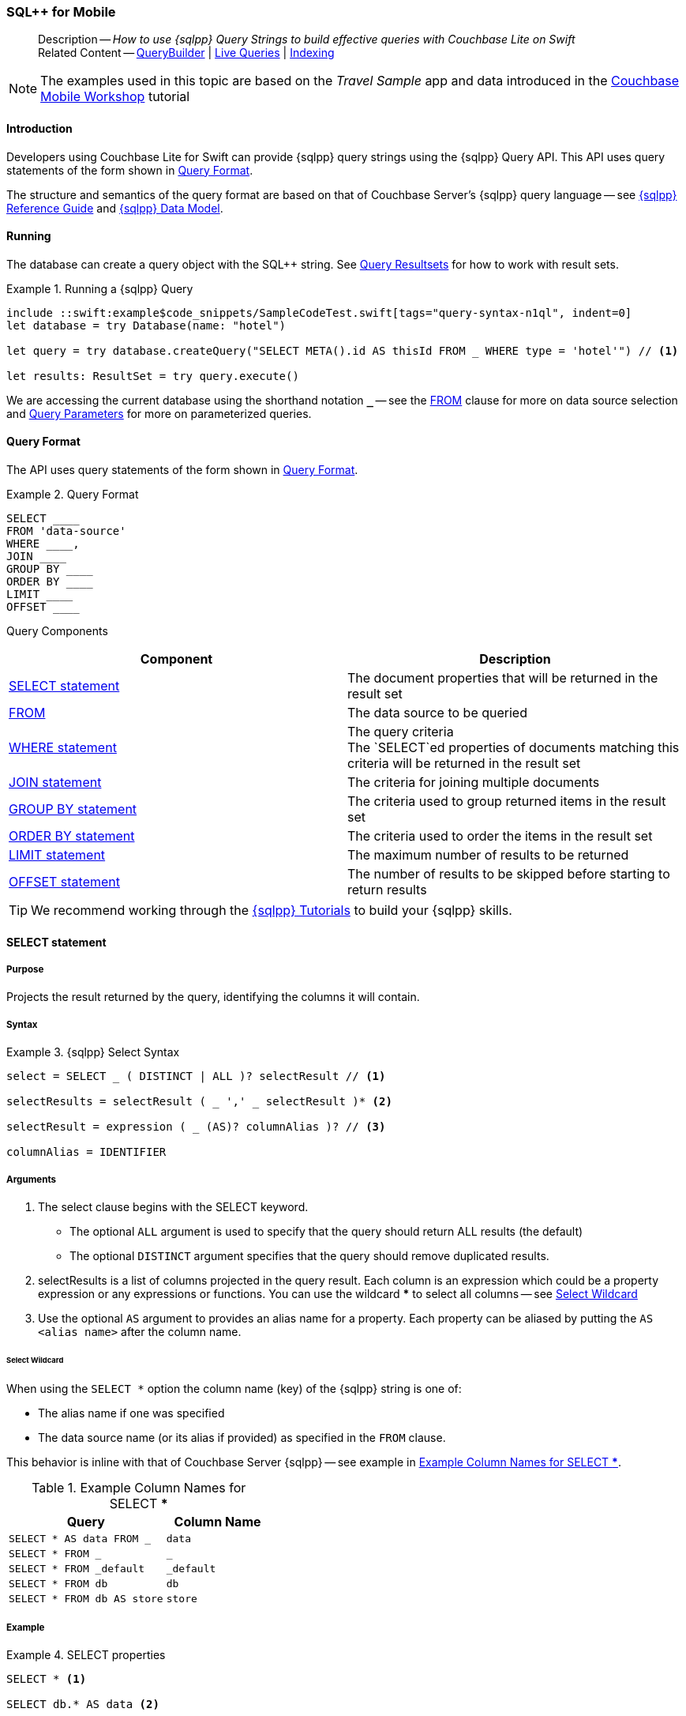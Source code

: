 :docname: query-n1ql-mobile
:page-module: swift
:page-relative-src-path: query-n1ql-mobile.adoc
:page-origin-url: https://github.com/couchbase/docs-couchbase-lite.git
:page-origin-start-path:
:page-origin-refname: antora-assembler-simplification
:page-origin-reftype: branch
:page-origin-refhash: (worktree)
[#swift:query-n1ql-mobile:::]
=== SQL++ for Mobile
:page-role:
:description: How to use {sqlpp} Query Strings to build effective queries with Couchbase Lite on Swift
:keywords: sql, n1ql= Querying your Data



// BEGIN -- inclusion -- {module-partials}_define_module_attributes.adoc
//  Usage:  Here we define module specific attributes. It is invoked during the compilation of a page,
//          making all attributes available for use on the page.
//  UsedBy: ROOT:partial$_std_cbl_hdr.adoc

// BEGIN::module page attributes
//
// CBL-Swift Maintenance release number
//

// VECTOR SEARCH attributes
//




// BEGIN - Set attributes pointing to API references for this module

// API Reference Links
//
//




// Supporting Data Type Classes


// DATABASE CLASSES






// Begin -- DatabaseConfiguration
// End -- DatabaseConfiguration




// deprecated 2.8
//
// :url-api-method-database-compact: https://docs.couchbase.com/mobile/{major}.{minor}.{maintenance-ios}{empty}/couchbase-lite-swift/Classes/Database.html#/s:18CouchbaseLiteSwift8DatabaseC7compactyyKF[Database.compact()]








// links for documents pages






// QUERY RELATED CLASSES and METHODS

// Query class and methods

// Expression class and methods
// :url-api-references-query-classes: https://docs.couchbase.com/mobile/{major}.{minor}.{maintenance-ios}{empty}/couchbase-lite-swift/Classes/[Query Class index]



// ArrayFunction class and methods


// API Results Class and methods


// Function class and methods
//

// Where class and methods
//

// orderby class and methods
//

// GroupBy class and methods
//

// URLEndpointConfiguration




















// diag: Env+Module swift




// Replicator API




[Replicator.pendingDocumentIds()]



// Replicator Status



// :url-api-enum-replicator-status: https://docs.couchbase.com/mobile/{major}.{minor}.{maintenance-ios}{empty}/couchbase-lite-swift/Classes/Replicator/Status.html[Status struct]
// :url-api-enum-replicator-activity: https://docs.couchbase.com/mobile/{major}.{minor}.{maintenance-ios}{empty}/couchbase-lite-swift/Classes/Replicator/ActivityLevel.html[ActivityLevel enum]
// :url-api-enum-replicator-progress: https://docs.couchbase.com/mobile/{major}.{minor}.{maintenance-ios}{empty}/couchbase-lite-swift/Classes/Replicator/Progress.html[Progress struct]


// ReplicatorConfiguration API









// Begin Replicator Retry Config



// :url-api-prop-replicator-config-ServerCertificateVerificationMode: https://docs.couchbase.com/mobile/{major}.{minor}.{maintenance-ios}{empty}/couchbase-lite-swift/Structs/ReplicatorConfiguration.html#/s:18CouchbaseLiteSwift23ReplicatorConfigurationC33serverCertificateVerificationModeAA06ServerghI0Ovp[serverCertificateVerificationMode]

// :url-api-enum-replicator-config-ServerCertificateVerificationMode: https://docs.couchbase.com/mobile/{major}.{minor}.{maintenance-ios}{empty}/couchbase-lite-swift/Structs/ReplicatorConfiguration.html{Enums/ServerCertificateVerificationMode.html[serverCertificateVerificationMode enum]













// Metadata API



// BEGIN Logs and logging references







// END  Logs and logging references



// End define module specific attributes

// BEGIN::module page attributes
// :snippet-p2psync-ws: {snippets-p2psync-ws--swift}

// END::Local page attributes

[abstract]
--
Description -- _{description}_ +
Related Content -- xref:swift:querybuilder.adoc[QueryBuilder]  |  xref:swift:query-live.adoc[Live Queries]  |  xref:swift:indexing.adoc[Indexing]
--

// BEGIN -- inclusion -- common-query-n1ql-mobile.adoc
//  Purpose -- describes the use of the query syntax
//
// // BEGIN::REQUIRED EXTERNALS
// :this-module: {par-module}
// :this-lang-title: {par-lang-title}
// :this-packageNm: {par-packageNm}
// :this-source-language: {par-source-language}
// :snippet: {par-snippet}
//:this-url-issues: {par-url-issues}
// END::REQUIRED EXTERNALS

// BEGIN::Local page attributes


//include::ROOT:partial$block-caveats.adoc[tag="N1QL-SQL"]

// END::Local page attributes

NOTE: The examples used in this topic are based on the _Travel Sample_ app and data introduced in the https://docs.couchbase.com/tutorials/mobile-travel-tutorial/introduction.html[Couchbase Mobile Workshop] tutorial


[discrete#swift:query-n1ql-mobile:::introduction]
==== Introduction

Developers using Couchbase Lite for Swift can provide {sqlpp} query strings using the {sqlpp} Query API.
This API uses query statements of the form shown in <<swift:query-n1ql-mobile:::ex-query-form>>.

The structure and semantics of the query format are based on that of Couchbase Server's {sqlpp} query language -- see xref:server:n1ql:n1ql-language-reference/index.adoc[{sqlpp} Reference Guide] and xref:server:learn:data/n1ql-versus-sql.adoc[{sqlpp} Data Model].


[discrete#swift:query-n1ql-mobile:::running]
==== Running

The database can create a query object with the SQL++ string.
See xref:swift:query-resultsets.adoc[Query Resultsets] for how to work with result sets.

.Running a {sqlpp} Query
[#ex-samplerun]
// BEGIN inclusion -- block -- block_tabbed_code_example.adoc
//
//  Allows for abstraction of the showing of snippet examples
//  which makes displaying tabbed snippets for platforms with
//  more than one native language to show -- Android (Kotlin and Java)
//
// Surrounds code in Example block
//
//  PARAMETERS:
//    param-tags comma-separated list of tags to include/exclude
//    param-leader text for opening para of an example block
//
//  USE:
//    :param_tags: query-access-json
//    include::partial$block_show_snippet.adoc[]
//    :param_tags!:
//

[#swift:query-n1ql-mobile:::ex-samplerun]
====


// Show Main Snippet
[source, swift]
----
include ::swift:example$code_snippets/SampleCodeTest.swift[tags="query-syntax-n1ql", indent=0]
let database = try Database(name: "hotel")

let query = try database.createQuery("SELECT META().id AS thisId FROM _ WHERE type = 'hotel'") // <.>

let results: ResultSet = try query.execute()

----




// close example block

====

// Tidy-up atttibutes created
// END -- block_show_snippet.doc
We are accessing the current database using the shorthand notation *`_`* -- see the <<swift:query-n1ql-mobile:::lbl-from>> clause for more on data source selection and <<swift:query-n1ql-mobile:::lbl-query-params>> for more on parameterized queries.


[discrete#swift:query-n1ql-mobile:::query-format]
==== Query Format

The API uses query statements of the form shown in <<swift:query-n1ql-mobile:::ex-query-form>>.

[#swift:query-n1ql-mobile:::ex-query-form]
.Query Format
====
[source, SQL, subs="+attributes, +macros"]
----
SELECT ____
FROM 'data-source'
WHERE ____,
JOIN ____
GROUP BY ____
ORDER BY ____
LIMIT ____
OFFSET ____

----

====

Query Components::
|====
| Component | Description

| <<swift:query-n1ql-mobile:::lbl-select>>
a| The document properties that will be returned in the result set

| <<swift:query-n1ql-mobile:::lbl-from>>
a| The data source to be queried

 | <<swift:query-n1ql-mobile:::lbl-where>>
a| The query criteria +
The `SELECT`ed properties of documents matching this criteria will be returned in the result set

| <<swift:query-n1ql-mobile:::lbl-join>>
a| The criteria for joining multiple documents

| <<swift:query-n1ql-mobile:::lbl-group>>
a| The criteria used to group returned items in the result set

| <<swift:query-n1ql-mobile:::lbl-order>>
a| The criteria used to order the items in the result set

| <<swift:query-n1ql-mobile:::lbl-limit>>
a| The maximum number of results to be returned

| <<swift:query-n1ql-mobile:::lbl-offset>>
a| The number of results to be skipped before starting to return results
|====


TIP: We recommend working through the https://query-tutorial.couchbase.com/tutorial/#1[{sqlpp} Tutorials] to build your {sqlpp} skills.


[discrete#swift:query-n1ql-mobile:::lbl-select]
==== SELECT statement

[discrete#swift:query-n1ql-mobile:::purpose]
===== Purpose
Projects the result returned by the query, identifying the columns it will contain.

[discrete#swift:query-n1ql-mobile:::syntax]
===== Syntax

.{sqlpp} Select Syntax
====
[source, sql]
----
select = SELECT _ ( DISTINCT | ALL )? selectResult // <.>

selectResults = selectResult ( _ ',' _ selectResult )* <.>

selectResult = expression ( _ (AS)? columnAlias )? // <.>

columnAlias = IDENTIFIER
----
====

[discrete#swift:query-n1ql-mobile:::arguments]
===== Arguments

<.> The select clause begins with the SELECT keyword.
+
--
* The optional `ALL` argument is used to specify that the query should return ALL results (the default)
* The optional `DISTINCT` argument specifies that the query should remove duplicated results.
--

<.> selectResults is a list of columns projected in the query result.
Each column is an expression which could be a property expression or any expressions or functions.
You can use the wildcard *** to select all columns -- see <<swift:query-n1ql-mobile:::select-wildcard>>

<.> Use the optional `AS` argument to provides an alias name for a property. Each property can be aliased by putting the `AS <alias name>` after the column name.

[discrete#swift:query-n1ql-mobile:::select-wildcard]
====== Select Wildcard
When using the `SELECT *` option the column name (key) of the {sqlpp} string is one of:

* The alias name if one was specified
* The data source name (or its alias if provided) as specified in the `FROM` clause.

This behavior is inline with that of Couchbase Server {sqlpp} -- see example in <<swift:query-n1ql-mobile:::tbl-selstar>>.


.Example Column Names for SELECT ***
[#swift:query-n1ql-mobile:::tbl-selstar,cols="3m,2m"]
|===
| Query| Column Name

| SELECT * AS data FROM _
| data

| SELECT * FROM _
| _

| SELECT * FROM _default
| _default

|SELECT * FROM db
|db

|SELECT * FROM db AS store
|store

|===


[discrete#swift:query-n1ql-mobile:::example]
===== Example

.SELECT properties
====
[source, sql]
----

SELECT * <.>

SELECT db.* AS data <.>

SELECT name fullName <.>

SELECT db.name fullName <.>

SELECT DISTINCT address.city <.>

----

<.> Use the `*` wildcard to select all properties
<.> Select all properties from the `db` data source. Give the object an alias name of `data`
<.> Select  pair of properties
<.> Select a specific property from the `db` data source.
<.> Select the property item `city` from its parent property `address`.

====

See: xref:swift:query-resultsets.adoc[Query Resultsets] for more on processing query results.

[discrete#swift:query-n1ql-mobile:::lbl-from]
==== FROM

[discrete#swift:query-n1ql-mobile:::purpose-2]
===== Purpose
Specifies the data source, or sources, and optionally applies an alias ( `AS`).
It is mandatory.

[discrete#swift:query-n1ql-mobile:::syntax-2]
===== Syntax

[source, sql]
----
FROM dataSource  <.>
      (optional JOIN joinClause )  <.>

----

[discrete#swift:query-n1ql-mobile:::datasource]
===== Datasource

A datasource can be:

* < database-name > : default collection
* _ (underscore) : default collection
* < scope-name >.< collection-name > : a collection in a scope
* < collection-name > : a collection in the default scope


[discrete#swift:query-n1ql-mobile:::arguments-2]
===== Arguments

<.> Here `dataSource` is the database name against which the query is to run or the <scope>.<collection>.
Use `AS` to give the database an alias you can use within the query. +
To use the current datasource without specifying a name, use `_` as the datasource.

<.> `JOIN joinclause` -- use this optional argument to link datasources -- see <<swift:query-n1ql-mobile:::lbl-join>>

[discrete#swift:query-n1ql-mobile:::example-2]
===== Example

.FROM clause
====
[source, sql]
----
SELECT name FROM db
SELECT name FROM scope.collection
SELECT store.name FROM db AS store
SELECT store.name FROM db store
SELECT name FROM _
SELECT store.name FROM _ AS store
SELECT store.name FROM _ store
----

====


[discrete#swift:query-n1ql-mobile:::lbl-join]
==== JOIN statement

[discrete#swift:query-n1ql-mobile:::purpose-3]
===== Purpose
The JOIN clause enables you to select data from multiple data sources linked by criteria specified in the JOIN statement.

Currently only self-joins are supported.
For example to combine airline details with route details, linked by the airline id -- see <<swift:query-n1ql-mobile:::ex-join>>.
// You cannot perform queries from multiple databases.

[discrete#swift:query-n1ql-mobile:::syntax-3]
===== Syntax

[source, sql]
----
joinClause = ( join )*

join = joinOperator _ dataSource _  (constraint)? <.>

joinOperator = ( LEFT (OUTER)? | INNER | CROSS )? JOIN <.>

dataSource = databaseName ( ( AS | _ )? databaseAlias )?

constraint ( ON expression )? <.>
----

[discrete#swift:query-n1ql-mobile:::arguments-3]
===== Arguments

<.> The join clause starts with a JOIN operator followed by the data source. +

<.> Five JOIN operators are supported: +
JOIN, LEFT JOIN, LEFT OUTER JOIN, INNER JOIN, and CROSS JOIN. +
Note: JOIN and INNER JOIN are the same, LEFT JOIN and LEFT OUTER JOIN are the same.

<.> The join constraint starts with the ON keyword followed by the expression that defines the joining constraints.

[discrete#swift:query-n1ql-mobile:::example-3]
===== Example

[source,sql]
----
SELECT db.prop1, other.prop2 FROM db JOIN db AS other ON db.key = other.key

SELECT db.prop1, other.prop2 FROM db LEFT JOIN db other ON db.key = other.key

SELECT * FROM route r JOIN airline a ON r.airlineid = meta(a).id WHERE a.country = "France"
----


[#swift:query-n1ql-mobile:::ex-join]
.Using JOIN to Combine Document Details
====
This example JOINS the document of type `route` with documents of type `airline` using the document ID (`_id`) on the _airline_ document and `airlineid` on the _route_ document.

[source, sql]
----
SELECT * FROM travel-sample r JOIN travel-sample a ON r.airlineid = a.meta.id WHERE a.country = "France"

----
====

[discrete#swift:query-n1ql-mobile:::lbl-where]
==== WHERE statement

[discrete#swift:query-n1ql-mobile:::purpose-4]
===== Purpose
Specifies the selecion criteria used to filter results.

As with SQL, use the `WHERE` statement to choose which documents are returned by your query.

[discrete#swift:query-n1ql-mobile:::syntax-4]
===== Syntax

[source, sql]
----
where = WHERE expression <.>

----

[discrete#swift:query-n1ql-mobile:::arguments-4]
===== Arguments

<.> WHERE evalates `expression` to a BOOLEAN value.
You can chain any number of Expressions in order to implement sophisticated filtering capabilities.

See also -- <<swift:query-n1ql-mobile:::lbl-operators>> for more on building expressions and <<swift:query-n1ql-mobile:::lbl-query-params>> for more on parameterized queries.

[discrete#swift:query-n1ql-mobile:::examples]
===== Examples

[source, sql]
----

SELECT name FROM db WHERE department = ‘engineer’ AND group = ‘mobile

----


[discrete#swift:query-n1ql-mobile:::lbl-group]
==== GROUP BY statement

[discrete#swift:query-n1ql-mobile:::purpose-5]
===== Purpose
Use `group by` to arrange values in groups of one or more properties.

[discrete#swift:query-n1ql-mobile:::syntax-5]
===== Syntax

[source, sql]
----
groupBy = grouping _( having )? <.>

grouping = GROUP BY expression( _ ',' _ expression )* <.>

having = HAVING expression <.>

----

[discrete#swift:query-n1ql-mobile:::arguments-5]
===== Arguments
<.> The group by clause starts with the GROUP BY keyword followed by one or more expressions.

<.> Grouping
+
The group by clause is normally used together with the aggregate functions (e.g. COUNT, MAX, MIN, SUM, AVG)

<.> Having -- allows you to filter the result based on aggregate functions -- for example, `HAVING count(empnum)>100`


[discrete#swift:query-n1ql-mobile:::examples-2]
===== Examples

[source,sql]
----
SELECT COUNT(empno), city FROM db GROUP BY city

SELECT COUNT(empno), city FROM db GROUP BY city HAVING COUNT(empno) > 100

SELECT COUNT(empno), city FROM db GROUP BY city HAVING COUNT(empno) > 100 WHERE state = ‘CA’

----


[discrete#swift:query-n1ql-mobile:::lbl-order]
==== ORDER BY statement

[discrete#swift:query-n1ql-mobile:::purpose-6]
===== Purpose
Sort query results based on a given expression result.

[discrete#swift:query-n1ql-mobile:::syntax-6]
===== Syntax

[source, sql]
----
orderBy = ORDER BY ordering ( _ ',' _ ordering )* <.>

ordering = expression ( _ order )? <.>

order = ( ASC / DESC ) <.>

----

[discrete#swift:query-n1ql-mobile:::arguments-6]
===== Arguments

<.> orderBy -- The order by clause starts with the ORDER BY keyword followed by the ordering clause.

<.> Ordering -- The ordering clause specifies the properties or expressions to use for ordering the results.

<.> Order -- In each ordering clause, the sorting direction is specified using the optional ASC (ascending) or DESC (descending) directives. Default is ASC.


[discrete#swift:query-n1ql-mobile:::examples-3]
===== Examples

.Simple usage
====
[source, sql]
----
SELECT name FROM db  ORDER BY name

SELECT name FROM db  ORDER BY name DESC

SELECT name, score FROM db  ORDER BY name ASC, score DESC

----
====


[discrete#swift:query-n1ql-mobile:::lbl-limit]
==== LIMIT statement

[discrete#swift:query-n1ql-mobile:::purpose-7]
===== Purpose
Specifies the maximum number of results to be returned by the query.

[discrete#swift:query-n1ql-mobile:::syntax-7]
===== Syntax

[source, sql]
----
limit = LIMIT expression <.>

----

[discrete#swift:query-n1ql-mobile:::arguments-7]
===== Arguments

<.> The LIMIT clause starts with the LIMIT keyword followed by an expression that will be evaluated as a number.


[discrete#swift:query-n1ql-mobile:::examples-4]
===== Examples

.Simple usage
====
[source, sql]
----

SELECT name FROM db LIMIT 10 <.>

----
<.> Return only 10 results
====

[discrete#swift:query-n1ql-mobile:::lbl-offset]
==== OFFSET statement

[discrete#swift:query-n1ql-mobile:::purpose-8]
===== Purpose
Specifies the number of results to be skipped by the query.

[discrete#swift:query-n1ql-mobile:::syntax-8]
===== Syntax

[source, sql]
----
offset = OFFSET expression <.>

----

[discrete#swift:query-n1ql-mobile:::arguments-8]
===== Arguments

<.> The offset clause starts with the OFFSET keyword followed by an expression that will be evaluated as a number that represents the number of results ignored before the query begins returning results.

[discrete#swift:query-n1ql-mobile:::examples-5]
===== Examples

.Simple usage
====
[source, sql]
----

SELECT name FROM db OFFSET 10 <.>

SELECT name FROM db  LIMIT 10 OFFSET 10 <.>

----

<.> Ignore first 10 results

<.> Ignore first 10 results then return the next 10 results

====


[discrete#swift:query-n1ql-mobile:::lbl-literals]
==== Expressions
In this section::
  <<swift:query-n1ql-mobile:::lbl-exp-literals>>{nbsp}{nbsp}|{nbsp}{nbsp}
  <<swift:query-n1ql-mobile:::lbl-exp-ident>>{nbsp}{nbsp}|{nbsp}{nbsp}
  <<swift:query-n1ql-mobile:::lbl-exp-prop>>{nbsp}{nbsp}|{nbsp}{nbsp}
  <<swift:query-n1ql-mobile:::lbl-exp-any>>{nbsp}{nbsp}|{nbsp}{nbsp}
  <<swift:query-n1ql-mobile:::lbl-exp-param>>{nbsp}{nbsp}|{nbsp}{nbsp}
  <<swift:query-n1ql-mobile:::lbl-exp-paren>>

Expressions are references to identifiers that resolve to values.
Categories of expression comprise the elements covered in this section (see above), together with <<swift:query-n1ql-mobile:::lbl-operators>> and <<swift:query-n1ql-mobile:::lbl-functions>>, which are covered in their own sections


[discrete#swift:query-n1ql-mobile:::lbl-exp-literals]
===== Literals
<<swift:query-n1ql-mobile:::lbl-lit-bool>>{nbsp}{nbsp}|{nbsp}{nbsp}
<<swift:query-n1ql-mobile:::lbl-lit-numbers>>{nbsp}{nbsp}|{nbsp}{nbsp}
<<swift:query-n1ql-mobile:::lbl-lit-string>>{nbsp}{nbsp}|{nbsp}{nbsp}
<<swift:query-n1ql-mobile:::lbl-lit-null>>{nbsp}{nbsp}|{nbsp}{nbsp}
<<swift:query-n1ql-mobile:::lbl-lit-missing>>{nbsp}{nbsp}|{nbsp}{nbsp}
<<swift:query-n1ql-mobile:::lbl-lit-array>>{nbsp}{nbsp}|{nbsp}{nbsp}
<<swift:query-n1ql-mobile:::lbl-lit-dict>>{nbsp}{nbsp}|{nbsp}{nbsp}



[discrete#swift:query-n1ql-mobile:::lbl-lit-bool]
====== Boolean

[discrete#swift:query-n1ql-mobile:::purpose-9]
====== Purpose
Represents a true or false value.

[discrete#swift:query-n1ql-mobile:::syntax-9]
====== Syntax

`TRUE | FALSE`

[discrete#swift:query-n1ql-mobile:::example-4]
====== Example

[source,sql]
----
SELECT value FROM db  WHERE value = true
SELECT value FROM db  WHERE value = false
----

[discrete#swift:query-n1ql-mobile:::lbl-lit-numbers]
====== Numeric

[discrete#swift:query-n1ql-mobile:::purpose-10]
====== Purpose
Represents a numeric value.
Numbers may be signed or unsigned digits.
They have optional fractional and exponent components.

[discrete#swift:query-n1ql-mobile:::syntax-10]
====== Syntax

[source,sql]
----
'-'? (('.' DIGIT+) | (DIGIT+ ('.' DIGIT*)?)) ( [Ee] [-+]? DIGIT+ )? WB

DIGIT = [0-9]
----

[discrete#swift:query-n1ql-mobile:::example-5]
====== Example

[source,sql]
----
SELECT value FROM db  WHERE value = 10
SELECT value FROM db  WHERE value = 0
SELECT value FROM db WHERE value = -10
SELECT value FROM db WHERE value = 10.25
SELECT value FROM db WHERE value = 10.25e2
SELECT value FROM db WHERE value = 10.25E2
SELECT value FROM db WHERE value = 10.25E+2
SELECT value FROM db WHERE value = 10.25E-2
----

[discrete#swift:query-n1ql-mobile:::lbl-lit-string]
====== String

[discrete#swift:query-n1ql-mobile:::purpose-11]
====== Purpose
The string literal represents a string or sequence of characters.


[discrete#swift:query-n1ql-mobile:::syntax-11]
====== Syntax

[source,sql]
----
“characters” |  ‘characters’ <.>
----

<.> The string literal can be double-quoted as well as single-quoted.

[discrete#swift:query-n1ql-mobile:::example-6]
====== Example
[source,sql]
----
SELECT firstName, lastName FROM db WHERE middleName = “middle”
SELECT firstName, lastName FROM db WHERE middleName = ‘middle’
----

[discrete#swift:query-n1ql-mobile:::lbl-lit-null]
====== NULL

[discrete#swift:query-n1ql-mobile:::purpose-12]
====== Purpose
The literal NULL represents an empty value.

[discrete#swift:query-n1ql-mobile:::syntax-12]
====== Syntax

[source,sql]
----
NULL
----

[discrete#swift:query-n1ql-mobile:::example-7]
====== Example
[source,sql]
----
SELECT firstName, lastName FROM db WHERE middleName IS NULL

----

[discrete#swift:query-n1ql-mobile:::lbl-lit-missing]
====== MISSING

[discrete#swift:query-n1ql-mobile:::purpose-13]
====== Purpose
The MISSING literal represents a missing name-value pair in a document.

[discrete#swift:query-n1ql-mobile:::syntax-13]
====== Syntax

[source,sql]
----
MISSING
----

[discrete#swift:query-n1ql-mobile:::example-8]
====== Example
[source,sql]
----
SELECT firstName, lastName FROM db WHERE middleName IS MISSING
----

[discrete#swift:query-n1ql-mobile:::lbl-lit-array]
====== Array

[discrete#swift:query-n1ql-mobile:::purpose-14]
====== Purpose
Represents an Array

[discrete#swift:query-n1ql-mobile:::syntax-14]
====== Syntax

[source,sql]
----
arrayLiteral = '[' _ (expression ( _ ',' _ e2:expression )* )? ']'
----

[discrete#swift:query-n1ql-mobile:::example-9]
====== Example
[source,sql]
----
SELECT [“a”, “b”, “c”] FROM _
SELECT [ property1, property2, property3] FROM _

----

[discrete#swift:query-n1ql-mobile:::lbl-lit-dict]
====== Dictionary

[discrete#swift:query-n1ql-mobile:::purpose-15]
====== Purpose
Represents a dictionary literal

[discrete#swift:query-n1ql-mobile:::syntax-15]
====== Syntax

[source,sql]
----
dictionaryLiteral = '{' _ ( STRING_LITERAL ':' e:expression
  ( _ ',' _ STRING_LITERAL ':' _ expression )* )?
   '}'

----

[discrete#swift:query-n1ql-mobile:::example-10]
====== Example
[source,sql]
----
SELECT { ‘name’: ‘James’, ‘department’: 10 } FROM db
SELECT { ‘name’: ‘James’, ‘department’: dept } FROM db
SELECT { ‘name’: ‘James’, ‘phones’: [‘650-100-1000’, ‘650-100-2000’] } FROM db
----



[discrete#swift:query-n1ql-mobile:::lbl-exp-ident]
===== Identifiers

[discrete#swift:query-n1ql-mobile:::purpose-16]
====== Purpose

Identifiers provide symbolic references.
Use them for example to identify: column alias names, database names, database alias names, property names, parameter names, function names, and FTS index names.

[discrete#swift:query-n1ql-mobile:::syntax-16]
====== Syntax

[source, sql]
----
<[a-zA-Z_] [a-zA-Z0-9_$]*> _ | "`" ( [^`] | "``"   )* "`"  _ <.>
----

<.> The identifier allows a-z, A-Z, 0-9, _ (underscore), and $ character. +
The identifier is case sensitive.

TIP: To use other characters in the identifier, surround the identifier with the backticks ` character.

[discrete#swift:query-n1ql-mobile:::example-11]
====== Example


.Identifiers
====

[source, sql]
----
SELECT * FROM _

SELECT * FROM `db-1` <.>

SELECT key FROM db

SELECT key$1 FROM db_1

SELECT `key-1` FROM db
----

<.> Use of backticks allows a hyphen as part of the identifier name.

====





[discrete#swift:query-n1ql-mobile:::lbl-exp-prop]
===== Property Expressions

[discrete#swift:query-n1ql-mobile:::purpose-17]
====== Purpose
The property expression is used to reference a property in a document

[discrete#swift:query-n1ql-mobile:::syntax-17]
====== Syntax

[source,sql]
----
property = '*'| dataSourceName '.' _ '*'  | propertyPath <.>

propertyPath = propertyName (
    ('.' _ propertyName ) |  <.>
    ('[' _ INT_LITERAL _ ']' _  ) <.>
    )* <.>

propertyName = IDENTIFIER
----
<.> Prefix the property expression with the data  source name or alias to indicate its origin

<.> Use dot syntax to refer to nested properties in the propertyPath. +
<.> Use bracket ([index]) syntax to refer to an item in an array. +
<.> Use the asterisk (*) character to represents _all properties_. This can only be used in the result list of the SELECT clause.

[discrete#swift:query-n1ql-mobile:::example-12]
====== Example

.Property Expressions
====
[source,sql]
----
SELECT *
  FROM db
  WHERE contact.name = "daniel"

SELECT db.*
  FROM db
  WHERE collection.contact.name = "daniel"

SELECT collection.contact.address.city
  FROM scope.collection
  WHERE collection.contact.name = "daniel"

SELECT contact.address.city
  FROM scope.collection
  WHERE contact.name = "daniel"

SELECT contact.address.city, contact.phones[0]
  FROM db
  WHERE contact.name = "daniel"

----

====

[discrete#swift:query-n1ql-mobile:::lbl-exp-any]
===== Any and Every Expressions

[discrete#swift:query-n1ql-mobile:::purpose-18]
====== Purpose
Evaluates expressions over items in an array object.


[discrete#swift:query-n1ql-mobile:::syntax-18]
====== Syntax

[source,sql]
----
arrayExpression = <.>
  anyEvery _ variableName <.>
     _ IN  _ expression <.>
       _ SATISFIES _ expression <.>
    END <.>

anyEvery = anyOrSome AND EVERY | anyOrSome | EVERY

anyOrSome = ANY | SOME
----

<.> The array expression starts with `ANY/SOME`, `EVERY`, or `ANY/SOME AND EVERY`, each of which has a different function as described below, and is terminated by `END`
+
--
* `ANY/SOME` : Returns `TRUE` if at least one item in the array satisfies the expression, otherwise returns `FALSE`. +
NOTE: `ANY` and `SOME` are interchangeable
* `EVERY`: Returns `TRUE` if all items in the array satisfies the expression, otherwise return `FALSE`. If the array is empty, returns `TRUE`.
* `ANY/SOME AND EVERY`: Same as `EVERY` but returns false if the array is empty.
--

<.> The variable name represents each item in the array.

<.> The IN keyword is used for specifying the array to be evaluated.

<.> The SATISFIES keyword is used for evaluating each item in the array.
<.> END terminates the array expression.

[discrete#swift:query-n1ql-mobile:::example-13]
====== Example

.ALL and Every Expressions
====
[source,sql]
----
SELECT name
  FROM db
  WHERE ANY v
          IN contacts
          SATISFIES v.city = ’San Mateo’
        END
----
====

[discrete#swift:query-n1ql-mobile:::lbl-exp-param]
===== Parameter Expressions

[discrete#swift:query-n1ql-mobile:::purpose-19]
====== Purpose

Parameter expressions specify a value to be assigned from the parameter map presented when executing the query.

NOTE: If parameters are specified in the query string, but the parameter and value mapping is not specified in the query object, an error will be  thrown when executing the query.

[discrete#swift:query-n1ql-mobile:::syntax-19]
====== Syntax

[source,sql]
----

$IDENTIFIER

----


[discrete#swift:query-n1ql-mobile:::examples-6]
====== Examples

.Parameter Expression
====
[source,sql]
----

SELECT name
  FROM db
  WHERE department = $department

----

====

.Using a Parameter
====

[source,java]
----

let q = Query(
          query: “SELECT name
                    WHERE department = $department”,
          database: db
        );

q.parameters =
      Parameters().setValue(“E001”, forName: "department"); // <.>

let result = q.execute();

----

<.> The query resolves to
`SELECT name WHERE department = "E001"`

====


[discrete#swift:query-n1ql-mobile:::lbl-exp-paren]
===== Parenthesis Expressions

[discrete#swift:query-n1ql-mobile:::purpose-20]
====== Purpose

Use parentheses to group expressions together to make them more readable or to establish operator precedences.

[discrete#swift:query-n1ql-mobile:::example-14]
====== Example

.Parenthesis Expression
====

[source, sql]
----
SELECT (value1 + value2) * value 3 // <.>
  FROM db

SELECT *
  FROM db
  WHERE ((value1 + value2) * value3) + value4 = 10

SELECT *
  FROM db
  WHERE (value1 = value2)
     OR (value3 = value4) // <.>
----

<.> Establish the desired operator precedence; do the addition *before* the multiplication

<.> Clarify the conditional grouping

====


[discrete#swift:query-n1ql-mobile:::lbl-operators]
==== Operators
In this section::
<<swift:query-n1ql-mobile:::lbl-ops-binary>>{nbsp}{nbsp}|{nbsp}{nbsp}
<<swift:query-n1ql-mobile:::lbl-ops-unary>>{nbsp}{nbsp}|{nbsp}{nbsp}
<<swift:query-n1ql-mobile:::lbl-ops-coll>>{nbsp}{nbsp}|{nbsp}{nbsp}
<<swift:query-n1ql-mobile:::lbl-ops-cond>>


// <<lbl-regex-ops>>{nbsp}{nbsp}|{nbsp}{nbsp}
// <<lbl-deleted-ops>>

//3321
[discrete#swift:query-n1ql-mobile:::lbl-ops-binary]
===== Binary Operators
<<swift:query-n1ql-mobile:::lbl-ops-maths>>{nbsp}{nbsp}|{nbsp}{nbsp}
<<swift:query-n1ql-mobile:::lbl-comp-ops>>{nbsp}{nbsp}|{nbsp}{nbsp}
<<swift:query-n1ql-mobile:::lbl-ops-logical>>{nbsp}{nbsp}|{nbsp}{nbsp}
<<swift:query-n1ql-mobile:::lbl-ops-string>>
// <<lbl-ops-like>>{nbsp}{nbsp}|{nbsp}{nbsp}

// ==== Supported


// ==== Syntax

[discrete#swift:query-n1ql-mobile:::lbl-ops-maths]
====== Maths

.Maths Operators
[ops-maths, cols="^1m,2,2m", options="header"]
|===

|Op
|Desc
|Example

|+
|Add
|WHERE v1 + v2 = 10

|-
|Subtract
|WHERE v1 - v2 = 10

|*
|Multiply
|WHERE v1 * v2 = 10

|/
|Divide -- see note ^1^

|WHERE v1 / v2 = 10

|%
|Modulo
|WHERE v1 % v2 = 0

|===

^1^ If both operands are integers, integer division is  used, but if one is a floating number, then float division is used.
This differs from Server {sqlpp}, which performs float division regardless. Use `DIV(x, y)` to force float division in CBL {sqlpp}

[discrete#swift:query-n1ql-mobile:::lbl-comp-ops]
====== Comparison Operators

[discrete#swift:query-n1ql-mobile:::purpose-21]
====== Purpose
The _comparison operators_ are used in the WHERE statement to specify the condition on which to match documents.

.Comparison Operators
[#tbl-ops-comp]
[ops-com#swift:query-n1ql-mobile:::tbl-ops-compp, cols="^1m,2,2m", options="header"]
|===

|Op
|Desc
|Example

a|`=` or `==`
|Equals
|WHERE v1 = v2 +
WHERE v1 == v2

a|`!=` or `<>`
|Not Equal to
|WHERE v1 != v2 +
WHERE v1 <> v2

|>
|Greater than
|WHERE v1 > v2

|>=
|Greater than or equal to
|WHERE v1 >= v2

|>
|Less than
|WHERE v1 < v2

|>=
|Less than or equal to
|WHERE v1 <= v2

|IN
|Returns TRUE if the value is in the list or array of values specified by the right hand side expression; Otherwise returns FALSE.
|WHERE “James” IN contactsList

|LIKE
a|String wildcard pattern matching ^2^ comparison.
Two wildcards are supported:

* `%` Matches zero or more characters. +
* `_` Matches a single character.


|WHERE name LIKE 'a%' +
WHERE name LIKE '%a' +
WHERE name LIKE '%or%'‘ +
WHERE name LIKE 'a%o%' +
WHERE name LIKE '%\_r%' +
WHERE name LIKE '%a_%' +
WHERE name LIKE '%a__%' +
WHERE name LIKE 'aldo'


|MATCH
|String matching using FTS see <<swift:query-n1ql-mobile:::lbl-func-fts>>
|WHERE v1-index MATCH "value"

|BETWEEN
|Logically equivalent to v1>=X and v1<=X+z
|WHERE v1 BETWEEN 10 and 100

|IS ^3^ NULL
|Equal to null
|WHERE v1 IS NULL

|IS NOT NULL
|Not equal to null
|WHERE v1 IS NOT NULL

|IS MISSING
|Equal to MISSING
|WHERE v1 IS MISSING

|IS NOT MISSING
|Not equal to MISSING
|WHERE v1 IS NOT MISSING

|IS VALUED
|IS NOT NULL AND MISSING
|WHERE v1 IS VALUED

|IS NOT VALUED
|IS NULL OR MISSING
|WHERE v1 IS NOT VALUED


|===

^2^ Matching is case-insensitive for ASCII characters, case-sensitive for non-ASCII.


^3^ Use of `IS` and `IS NOT` is limited to comparing `NULL` and `MISSING` values (this encompasses `VALUED`).
This is different from QueryBuilder, in which they operate as equivalents of `==` and `!=`.

.Comparing NULL and MISSING values using IS.
[#tbl-ops-isnot]
[ops-com#swift:query-n1ql-mobile:::tbl-ops-isnotp, cols="^1,^1,^1,^1", options="header"]
|===

|OP
|NON-NULL Value
|NULL
|MISSING

|IS NULL
|FALSE
|TRUE
|MISSING

|IS NOT NULL
|TRUE
|FALSE
|MISSING

|IS MISSING
|FALSE
|FALSE
|TRUE

|IS NOT MISSING
|TRUE
|TRUE
|FALSE

|IS VALUED
|TRUE
|FALSE
|FALSE

|IS NOT VALUED
|FALSE
|TRUE
|TRUE

|===


[discrete#swift:query-n1ql-mobile:::lbl-ops-logical]
====== Logical Operators

[discrete#swift:query-n1ql-mobile:::purpose-22]
====== Purpose
Logical operators combine expressions using the following Boolean Logic Rules:

* TRUE is TRUE, and FALSE is FALSE
* Numbers 0 or 0.0 are FALSE
* Arrays and dictionaries are FALSE
* String and Blob are TRUE if the values are casted as a non-zero or FALSE if the values are casted as 0 or 0.0
* NULL is FALSE
* MISSING is MISSING

[NOTE]
--
This is different from Server {sqlpp}, where:

* MISSING, NULL and FALSE are FALSE
* Numbers 0 is FALSE
* Empty strings, arrays, and objects are FALSE
* All other values are TRUE

TIP: Use TOBOOLEAN(expr) function to convert a value based on Server {sqlpp} boolean value rules,
--

.Logical Operators
[#tbl-ops-logical]
[ops-com#swift:query-n1ql-mobile:::tbl-ops-logicalp, cols="^1m,2,2m", options="header"]
|===

|Op
|Description
|Example

|AND
|Returns TRUE if the operand expressions evaluate to TRUE; otherwise FALSE.

If an operand is MISSING and the other is TRUE returns MISSING, if the other operand is FALSE it returns FALSE.

If an operand is NULL and the other is TRUE returns NULL, if the other operand is FALSE it returns FALSE.

|WHERE city = “San Francisco” AND status = true


|OR
|Returns TRUE if one of the operand expressions is evaluated to TRUE; otherwise returns FALSE.

If an operand is MISSING, the operation will result in MISSING if the other operand is FALSE or TRUE if the other operand is TRUE.

If an operand is NULL, the operation will result in NULL if the other operand is FALSE or TRUE if the other operand is TRUE.

|WHERE city = “San Francisco” OR city = “Santa Clara”


|===

.Logical Operation Table
[tbl-ops-logtbl,cols="1,1,1,1", options="header"]
|===

|a
|b
|a AND b
|a OR b

.4+|TRUE

|TRUE
|TRUE
|TRUE

|FALSE
|FALSE
|TRUE

|NULL
|FALSE	^5-1^
|TRUE

|MISSING
|MISSING
|TRUE

.4+|FALSE

|TRUE
|FALSE
|TRUE

|FALSE
|FALSE
|FALSE

|NULL
|FALSE
|FALSE ^5-1^

|MISSING
|FALSE
|MISSING

.4+|NULL

|TRUE
|FALSE ^5-1^
|TRUE

|FALSE
|FALSE
|FALSE ^5-1^

|NULL
|FALSE ^5-1^
|FALSE ^5-1^

|MISSING
|FALSE  ^5-2^
|MISSING  ^5-3^

.4+|MISSING

|TRUE
|MISSING
|TRUE

|FALSE
|FALSE
|MISSING

|NULL
|FALSE  ^5-2^
|MISSING  ^5-3^

|MISSING
|MISSING
|MISSING

|===

[NOTE]
This differs from Server {sqlpp} in the following instances: +
 ^5-1^ Server will return: NULL instead of FALSE +
 ^5-2^ Server will return: MISSING instead of FALSE +
 ^5-3^ Server will return: NULL instead of MISSING +


[discrete#swift:query-n1ql-mobile:::lbl-ops-string]
====== String Operator

[discrete#swift:query-n1ql-mobile:::purpose-23]
====== Purpose
A single string operator is provided.
It enables string concatenation.

.String Operators
[#tbl-ops-logical]
[ops-com#swift:query-n1ql-mobile:::tbl-ops-logicalp, cols="^1m,2,2m", options="header"]
|===

|Op
|Description
|Example

a|`\|\|`
|Concatenating
|SELECT firstnm \|\| lastnm AS fullname FROM db

|===


[discrete#swift:query-n1ql-mobile:::lbl-ops-unary]
===== Unary Operators

[discrete#swift:query-n1ql-mobile:::purpose-24]
====== Purpose
Three unary operators are provided.
They operate by modifying an expression, making it numerically positive or negative, or by logically negating its value (TRUE becomes FALSE).

[discrete#swift:query-n1ql-mobile:::syntax-20]
====== Syntax

[source]
----

// UNARY_OP _ expr
----

.Unary Operators
[#tbl-ops-logical]
[ops-com#swift:query-n1ql-mobile:::tbl-ops-logicalp, cols="^1m,2,2m", options="header"]
|===

|Op
|Description
|Example

|+
|Positive value
|WHERE v1 = +10

|+
|Negative value
|WHERE v1 = -10

|NOT
|Logical Negate operator ^*^
|WHERE "James" NOT IN contactsList

|===

^*^ The NOT operator is often used in conjunction with operators such as IN, LIKE, MATCH, and BETWEEN operators. +
NOT operation on NULL value returns NULL. +
NOT operation on MISSING value returns MISSING.

.NOT Operation TABLE
[tbl-ops-not,cols="^1,^1", options="header"]
|===

|a
|NOT a

|TRUE
|FALSE

|FALSE
|TRUE

|NULL
|FALSE

|MISSING
|MISSING
|===


[discrete#swift:query-n1ql-mobile:::lbl-ops-coll]
===== COLLATE Operators

[discrete#swift:query-n1ql-mobile:::purpose-25]
====== Purpose
Collate operators specify how the string comparison is conducted.

[discrete#swift:query-n1ql-mobile:::usage]
====== Usage
The collate operator is used in conjunction with string comparison expressions and ORDER BY clauses.
It allows for one or more collations.

If multiple collations are used, the collations need to be specified in a parenthesis. When only one collation is used, the parenthesis is optional.

NOTE: Collate is not supported by Server {sqlpp}

[discrete#swift:query-n1ql-mobile:::syntax-21]
====== Syntax

[source, sql]
----
collate = COLLATE collation | '(' collation (_ collation )* ')'

collation = NO? (UNICODE | CASE | DIACRITICS) WB <.>
----

[discrete#swift:query-n1ql-mobile:::arguments-9]
====== Arguments

<.> The available collation options are:
+
--
* UNICODE: Conduct a Unicode comparison; the default is to do ASCII comparison.
* CASE: Conduct case-sensitive comparison
* DIACRITIC: Take account of accents and diacritics in the comparison; On by default.
* NO: This can be used as a prefix to the other collations, to disable them (for example: `NOCASE` to enable case-insensitive comparison)

--

[discrete#swift:query-n1ql-mobile:::example-15]
====== Example

[source, sql]
----
SELECT department FROM db WHERE (name = "fred") COLLATE UNICODE

----


[source, sql]
----
SELECT department FROM db WHERE (name = "fred")
COLLATE (UNICODE)
----


[source, sql]
----
SELECT department FROM db WHERE (name = "fred") COLLATE (UNICODE CASE)

----


[source, sql]
----
SELECT name FROM db ORDER BY name COLLATE (UNICODE DIACRITIC)

----

// https://docs.couchbase.com/mobile/{major}.{minor}.{maintenance-ios}{empty}/couchbase-lite-swift/Classes/ArrayExpression.html[Array Collection Operators] are useful to check if a given value is present in an array.






[discrete#swift:query-n1ql-mobile:::lbl-ops-cond]
===== CONDITIONAL Operator

[discrete#swift:query-n1ql-mobile:::purpose-26]
====== Purpose

The Conditional (or `CASE`) operator evaluates conditional logic in a similar way to the IF/ELSE operator.

[discrete#swift:query-n1ql-mobile:::syntax-22]
====== Syntax

[source,sql]
----
CASE (expression) (WHEN expression THEN expression)+ (ELSE expression)? END <.>

CASE (expression)? (!WHEN expression)?
  (WHEN expression THEN expression)+ (ELSE expression)? END <.>
----

Both _Simple Case_ and _Searched Case_ expressions are supported.
The syntactic difference being that the _Simple Case_ expression has an expression after the CASE keyword.

<.> Simple Case Expression
+
--
* If the CASE expression is equal to the first WHEN expression, the result is the THEN expression.
* Otherwise, any subsequent WHEN clauses are evaluated in the same way.
* If no match is found, the result of the CASE expression is the ELSE expression, NULL if no ELSE expression was provided.
--

<.> Searched Case Expression
+
--
* If the first WHEN expression is TRUE, the result of this expression is its THEN expression.
* Otherwise, subsequent WHEN clauses are evaluated in the same way.
If no WHEN clause evaluate to TRUE, then the result of the expression is the ELSE expression, or NULL if no ELSE expression was provided.
--

[discrete#swift:query-n1ql-mobile:::example-16]
====== Example

.Simple Case
====
[source,sql]
----
SELECT CASE state WHEN ‘CA’ THEN ‘Local’ ELSE ‘Non-Local’ END FROM DB
----

====

.Searched Case
====

[source,sql]
----

SELECT CASE WHEN shippedOn IS NOT NULL THEN ‘SHIPPED’ ELSE "NOT-SHIPPED" END FROM db

----

====


[discrete#swift:query-n1ql-mobile:::lbl-functions]
==== Functions
In this section::
<<swift:query-n1ql-mobile:::lbl-func-agg>>{nbsp}{nbsp}|{nbsp}{nbsp}
<<swift:query-n1ql-mobile:::lbl-func-array>>{nbsp}{nbsp}|{nbsp}{nbsp}
<<swift:query-n1ql-mobile:::lbl-func-cond>>{nbsp}{nbsp}|{nbsp}{nbsp}
<<swift:query-n1ql-mobile:::lbl-func-date>>{nbsp}{nbsp}|{nbsp}{nbsp}
<<swift:query-n1ql-mobile:::lbl-func-fts>>{nbsp}{nbsp}|{nbsp}{nbsp}
<<swift:query-n1ql-mobile:::lbl-func-maths>>{nbsp}{nbsp}|{nbsp}{nbsp}
<<swift:query-n1ql-mobile:::lbl-func-meta>>{nbsp}{nbsp}|{nbsp}{nbsp}
<<swift:query-n1ql-mobile:::lbl-func-pattern>>{nbsp}{nbsp}|{nbsp}{nbsp}
<<swift:query-n1ql-mobile:::lbl-func-string>>{nbsp}{nbsp}|{nbsp}{nbsp}
<<swift:query-n1ql-mobile:::lbl-func-typecheck>>{nbsp}{nbsp}|{nbsp}{nbsp}
<<swift:query-n1ql-mobile:::lbl-func-typeconv>>

[discrete#swift:query-n1ql-mobile:::purpose-27]
===== Purpose

Functions are also expressions.

[discrete#swift:query-n1ql-mobile:::syntax-23]
===== Syntax
The function syntax is the same as Java’s method syntax.
It starts with the function name, followed by optional arguments inside parentheses.

[source, sql]
----
function = functionName parenExprs

functionName  = IDENTIFIER

parenExprs = '(' ( expression (_ ',' _ expression )* )? ')'

----


[discrete#swift:query-n1ql-mobile:::lbl-func-agg]
===== Aggregation Functions

.Aggregation Functions
[tbl-func-agg,cols="1m,4", options="header"]
|===

|Function
|Description

|AVG(expr)
|Returns average value of the number values in the group

|COUNT(expr)
|Returns a count of all values in the group

|MIN(expr)
|Returns the minimum value in the group

|MAX(expr)
|Returns the maximum value in the group

|SUM(expr)
|Returns the sum of all number values in the group

|===

[discrete#swift:query-n1ql-mobile:::lbl-func-array]
===== Array Functions

.Array Functions
[tbl-func-agg,cols="1m,4", options="header"]
|===

|Function
|Description

|ARRAY_AGG(expr)
|Returns an array of the non-MISSING group values in the input expression, including NULL values.

|ARRAY_AVG(expr)
|Returns the average of all non-NULL number values in the array; or NULL if there are none

|ARRAY_CONTAINS(expr)
|Returns TRUE if the value exists in the array; otherwise FALSE

|ARRAY_COUNT(expr)
|Returns the number of non-null values in the array

|ARRAY_IFNULL(expr)
|Returns the first non-null value in the array

|ARRAY_MAX(expr)
|Returns the largest non-NULL, non_MISSING value in the array

|ARRAY_MIN(expr)
|Returns the smallest non-NULL, non_MISSING value in the array

|ARRAY_LENGTH(expr)
|Returns the length of the array

|ARRAY_SUM(expr)
|Returns the sum of all non-NULL numeric value in the array
|

|===

[discrete#swift:query-n1ql-mobile:::lbl-func-cond]
===== Conditional Functions

.Conditional Functions
[tbl-func-agg,cols="2m,3", options="header"]
|===

|Function
|Description

|IFMISSING(expr1, expr2, ...)
|Returns the first non-MISSING value, or NULL if all values are MISSING

|IFMISSINGRONULL(expr1, expr2, ...)
|Returns the first non-NULL and non-MISSING value, or NULL if all values are NULL or MISSING

|IFNULL(expr1, expr2, ...)
|Returns the first non-NULL, or NULL if all values are NULL

|MISSINGIF(expr1, expr2)
|Returns `MISSING` when `expr1 = expr2`; otherwise returns `expr1`. +
Returns `MISSING` if either or both expressions are `MISSING`. +
Returns `NULL` if either or both expressions are `NULL`.+

|NULLF(expr1, expr2)
|Returns `NULL` when `expr1 = expr2`; otherwise returns `expr1`. +
Returns `MISSING` if either or both expressions are `MISSING`. +
Returns `NULL` if either or both expressions are `NULL`.+

|===


[discrete#swift:query-n1ql-mobile:::lbl-func-date]
===== Date and Time Functions

.Date and Time Functions
[cols="3*", options="header"]
|===

|Function |Arguments |Return Value

a|`STR_TO_MILLIS(date1)`::
Coverts a date string to Epoch/UNIX milliseconds.

a|

* `date1` -  A valid date string.

|Returns an integer containing the converted date string into Epoch/UNIX milliseconds.


a|`STR_TO_UTC(date1)`::
Converts a date string into the equivalent date in UTC.

a|

* `date1` - A valid date string

|Returns a date string representing the date string converted to UTC.

The output date format follows the date format of the input date.
Returns `null` if an invalid  date format is provided.


a|`STR_TO_TZ(date1, tz)`::
Converts a date string to it's equivalent in the specified timezone.

a|

* `date1` -  A valid date string.
This is converted to UTC.
* `tz` -  An integer that represents minutes offset from UTC.
For example, `UTC-5` would be represented as `-300`.

|Returns a date string representing the date string converted to the specified timezone.

Returns `null` if an invalid  date format is provided.


a|`MILLIS_TO_STR(date1)`::
Converts an Epoch/UNIX timestamp into the specified date string format.

a|

* `date1` -  An integer representing an Epoch/UNIX timestamp in millseconds.

|Returns a date string representing the local date.

Returns null if an invalid timestamp is provided.


a|`MILLIS_TO_UTC(date1)`::
Converts an Epoch/UNIX timestamp into a local time date string.

a|

* `date1` -  An integer representing an Epoch/UNIX timestamp in millseconds.

|Returns a date string representing the date in UTC.

Returns null if an invalid timestamp is provided.


a|`MILLIS_TO_TZ(date1,tz, [fmt])`::
Converts an Epoch/UNIX timestamp into the specified time zone in the specified date string format.

a|

* `date1` -  An integer representing an Epoch/UNIX timestamp in milliseconds.
* `tz` -  An integer that represents minutes offset from UTC.
For example, `UTC-5` would be represented as `-300`.
* `fmt` -  An optional string parameter representing a date format to output the result as.

|Returns a date string representing the date in the specified timezone in the specified format.

If `fmt` is not specified, the output default to the combined full date and time.


a|`DATE_DIFF_STR(date1, date2, part)`::
Finds the elapsed time between two date strings.
This is measured from `date2` to `date1`.

a|

* `date1` -  A valid date string.
This is converted to UTC.
* `date2` -  A valid date string.
This is converted to UTC.
* `part` -  A string representing the date component units to return.

a|Returns an integer representing the elapsed time measured from `date2` to  `date1` (in units based on the specified `part`) between both dates.

The value is positive if `date1` is greater than `date2`, negative otherwise.

Returns null if any of the parameters are invalid.


a|`DATE_DIFF_MILLIS(date1, date2, part)`::
Finds the elapsed time between two Epoch/UNIX timestamps.

a|

* `date1` -  An integer representing an Epoch/UNIX timestamp in milliseconds.
* `date2` -  An integer representing an Epoch/UNIX timestamp in milliseconds.
* `part` -  A string representing the date component units to return.

a|Returns an integer representing the elapsed time  measured from `date2` to  `date1` (in units based on the specified `part`) between both dates.

The value is positive if `date1` is greater than `date2`, negative otherwise.

Returns null if any of the parameters are invalid.


a|`DATE_ADD_STR(date1, n, part)`::
Performs date arithmetic on a date string.
For example `DATE_ADD_STR("2024-03-20T15:43:01+0000", 3, "day")` adds 3 days to the provided date.

a|

* `date1` -  A valid date string.
This is converted to UTC.
* `n` -  An integer or expression that evaluates to an integer.
A positive value will increment the date component whereas a negative value will decrement the date component.
* `part` -  A string representing the component of the date to increment.

|Returns an integer representing the calculation result as an Epoch/UNIX timestamp in milliseconds.

Returns null if any of the parameters are invalid.


a|`DATE_ADD_MILLIS(date1, n, part)`::
Performs date arithmetic on a particular component of an Epoch/UNIX timestamp value.
For example `DATE_ADD_STR(1710946158819, 3, 'day')` adds 3 days to the provided date.

a|

* `date1` -  An integer representing an Epoch/UNIX timestamp in milliseconds.
* `n` -  An integer or expression that evaluates to an integer.
A positive value will increment the date component whereas a negative value will decrement the date component.
* `part` -  A string representing the component of the date to increment.

a|Returns an integer representing the calculation result as an Epoch/UNIX timestamp in milliseconds.

Returns null if any of the parameters are invalid.

|===


[discrete#swift:query-n1ql-mobile:::lbl-func-fts]
===== Full Text Search Functions

.FTS Functions
[tbl-func-fts,cols="1m,2,2m", options="header"]
|===

|Function
|Description
|Example

|MATCH(indexName, term)
|Returns `TRUE` if `term` expression matches the FTS indexed term. `indexName` identifies the FTS index, `term` expression to search for matching.
|WHERE MATCH (description, “couchbase”)

|RANK(indexName)
|Returns a numeric value indicating how well the current query result matches the full-text query when performing the `MATCH`. `indexName` is an IDENTIFIER for the FTS index.
|WHERE MATCH (description, “couchbase”) ORDER BY RANK(description)


|===



[discrete#swift:query-n1ql-mobile:::lbl-func-maths]
===== Maths Functions

.Maths Functions
[tbl-func-maths,cols="1m,4", options="header"]
|===

|Function
|Description

|ABS(expr)
|Returns the absolute value of a number.

|ACOS(expr)
|Returns the arc cosine in radians.

|ASIN(expr)
|Returns the arcsine in radians.

|ATAN(expr)
|Returns the arctangent in radians.

|ATAN2(expr1,expr2)
|Returns the arctangent of expr1/expr2.

|CEIL(expr)
|Returns the smallest integer not less than the number.

|COS(expr)
|Returns the cosine value of the expression.

|DIV(expr1, expr2)
|Returns float division of expr1 and expr2. +
Both expr1 and expr2 are cast to a double number before division. +
The returned result is always a double.

|DEGREES(expr)
|Converts radians to degrees.

|E()
|Returns base of natural logarithms.

|EXP(expr)
|Returns expr value

|FLOOR(expr)
|Returns largest integer not greater than the number.

|IDIV(expr1, expr2)
|Returns integer division of expr1 and expr2.

|LN(expr)
|Returns log base e value.

|LOG(expr)
|Returns log base 10 value.

|PI()
|Return PI value.

|POWER(expr1, expr2)
|Returns expr1expr2 value.

|RADIANS(expr)
|Returns degrees to radians.

|ROUND(expr (, digits_expr)?)
|Returns the rounded value to the given number of integer digits to the right of the decimal point (left if digits is negative). Digits are 0 if not given. +
The function uses `Rounding Away From Zero` convention to round midpoint values to the next number away from zero (so, for example, `ROUND(1.75)` returns 1.8 but `ROUND(1.85)` returns 1.9. ^*^


|ROUND_EVEN(expr (, digits_expr)?)
|Returns rounded value to the given number of integer digits to the right of the decimal point (left if digits is negative). Digits are 0 if not given.

The function uses _Rounding to Nearest Even_ (Banker’s Rounding) convention which rounds midpoint values to the nearest even number (for example, both `ROUND_EVEN(1.75)` and `ROUND_EVEN(1.85)` return 1.8).

|SIGN(expr)
|Returns -1 for negative, 0 for zero, and 1 for positive numbers.

|SIN(expr)
|Returns sine value.

|SQRT(expr)
|Returns square root value.

|TAN(expr)
|Returns tangent value.

|TRUNC (expr (, digits, expr)?)
|Returns a truncated number to the given number of integer digits to the right of the decimal point (left if digits is negative). Digits are 0 if not given.

|===

^*^ The behavior of the ROUND() function is different from Server {sqlpp} ROUND(), which rounds the midpoint values using _Rounding to Nearest Even_ convention.



[discrete#swift:query-n1ql-mobile:::lbl-func-meta]
===== Metadata Functions

.Metadata Functions
[tbl-func-meta,cols="1m,2,2m", options="header"]
|===


|Function
|Description
|Example

|META(dataSourceName?)

a|Returns a dictionary containing metadata properties including:

* id : document identifier
* sequence : document mutating sequence number
* deleted : flag indicating whether document is deleted or not
* expiration : document expiration date in timestamp format

The optional dataSourceName identifies the database  or the database alias name. +
To access a specific metadata property, use the dot expression.

|SELECT META() FROM db

SELECT META().id, META().sequence, META().deleted, META().expiration FROM db

SELECT p.name, r.rating FROM product as p INNER JOIN reviews AS r ON META(r).id IN p.reviewList WHERE META(p).id = "product320"


|===



[discrete#swift:query-n1ql-mobile:::lbl-func-pattern]
===== Pattern Searching Functions

.Pattern Searching Functions
[tbl-func-meta,cols="1m,4", options="header"]
|===

|Function
|Description

|REGEXP_CONTAINS(expr, pattern)
|Returns TRUE if the string value contains any sequence that matches the regular expression pattern.

|REGEXP_LIKE(expr, pattern)
|Return TRUE if the string value exactly matches the regular expression pattern.

|REGEXP_POSITION(expr, pattern)
|Returns the first position of the occurrence of the regular expression pattern within the input string expression. Return -1 if no match is found. Position counting starts from zero.

|REGEXP_REPLACE(expr, pattern, repl [, n])
|Returns new string with occurrences of pattern replaced with repl. If n is given, at the most n replacements are performed. If n is not given, all matching occurrences are replaced.

|===

[discrete#swift:query-n1ql-mobile:::lbl-func-string]
===== String Functions

.String Functions
[tbl-func-str,cols="1m,4", options="header"]
|===

|Function
|Description

|CONTAINS(expr, substring_expr)
|Returns true if the substring exists within the input string, otherwise returns false.
|LENGTH(expr)
|Returns the length of a string. The length is defined as the number of characters within the string.
|LOWER(expr)
|Returns the lowercase string of the input string.

|LTRIM(expr)
|Returns the string with all leading whitespace characters removed.

|RTRIM(expr)
|Returns the string with all trailing whitespace characters removed.

|TRIM(expr)
|Returns the string with all leading and trailing whitespace characters removed.

|UPPER(expr)
|Returns the uppercase string of the input string.

|===


[discrete#swift:query-n1ql-mobile:::lbl-func-typecheck]
===== Type Checking Functions

.Type Checking Functions
[tbl-func-tpcheck,cols="1m,4", options="header"]
|===

|Function
|Description

|ISARRAY(expr)
|Returns TRUE if expression is an array, otherwise returns MISSING, NULL or FALSE.

|ISATOM(expr)
|Returns TRUE if expression is a Boolean, number, or string, otherwise returns MISSING, NULL or FALSE.

|ISBOOLEAN(expr)
|Returns TRUE if expression is a Boolean, otherwise returns MISSING, NULL or FALSE.

|ISNUMBER(expr)
|Returns TRUE if expression is a number, otherwise returns MISSING, NULL or FALSE.

|ISOBJECT(expr)
|Returns TRUE if expression is an object (dictionary), otherwise returns MISSING, NULL or FALSE.

|ISSTRING(expr)
|Returns TRUE if expression is a string, otherwise returns MISSING, NULL or FALSE.

|TYPE(expr)
a|Returns one of the following strings, based on the value of expression:

* “missing”
* “null”
* “boolean”
* “number”
* “string”
* “array”
* “object”
* “binary”

|===



[discrete#swift:query-n1ql-mobile:::lbl-func-typeconv]
===== Type Conversion Functions

.Type Conversion Functions
[tbl-func-tpconv,cols="3,7", options="header"]
|===

|Function
|Description

.4+m|TOARRAY(expr)
|Returns MISSING if the value is MISSING.

|Returns NULL if the value is NULL.
|Returns the array itself.
|Returns all other values wrapped in an array.


.6+m|TOATOM(expr)
|Returns MISSING if the value is MISSING.

|Returns NULL if the value is NULL.
|Returns an array of a single item if the value is an array.
|Returns an object of a single key/value pair if the value is an object.
|Returns boolean, numbers, or strings
|Returns NULL for all other values.

.6+m|TOBOOLEAN(expr)
|Returns MISSING if the value is MISSING.

|Returns NULL if the value is NULL.
|Returns FALSE if the value is FALSE.
|Returns FALSE if the value is 0 or NaN.
|Returns FALSE if the value is an empty string, array, and object.
|Return TRUE for all other values.

.7+m|TONUMBER(expr)
|Returns MISSING if the value is MISSING.

|Returns NULL if the value is NULL.
|Returns 0 if the value is FALSE.
|Returns 1 if the value is TRUE.
|Returns NUMBER if the value is NUMBER.
|Returns NUMBER parsed from the string value.
|Returns NULL for all other values.

.4+m|TOOBJECT(expr)
|Returns MISSING if the value is MISSING.

|Returns NULL if the value is NULL.
|Returns the object if the value is an object.
|Returns an empty object for all other  values.

.8+m|TOSTRING(expr)
|Returns MISSING if the value is MISSING.

|Returns NULL if the value is NULL.
|Returns “false” if the value is FALSE.
|Returns “true” if the value is TRUE.
|Returns NUMBER in String if the value is NUMBER.
|Returns the string value if the value is a string.
|Returns NULL for all other values.

|===


// Section not valid for C
[discrete#swift:query-n1ql-mobile:::querybuilder-differences]
==== QueryBuilder Differences

Couchbase Lite {sqlpp} Query supports all QueryBuilder features, except _Predictive Query_ and _Index_. See <<swift:query-n1ql-mobile:::tbl-qbldr-diffs>> for the features supported by {sqlpp} but not by QueryBuilder.


.QueryBuilder Differences
[#swift:query-n1ql-mobile:::tbl-qbldr-diffs,cols="4,6m", options="header"]
|===

|Category
|Components

|Conditional Operator
|CASE(WHEN ... THEN ... ELSE ..)

|Array Functions
|ARRAY_AGG
ARRAY_AVG
ARRAY_COUNT
ARRAY_IFNULL
ARRAY_MAX
ARRAY_MIN
ARRAY_SUM

|Conditional Functions
|IFMISSING
IFMISSINGORNULL
IFNULL
MISSINGIF
NULLIF
Match Functions
DIV
IDIV
ROUND_EVEN

|Pattern Matching Functions
|REGEXP_CONTAINS
REGEXP_LIKE
REGEXP_POSITION
REGEXP_REPLACE

|Type Checking Functions
|ISARRAY
ISATOM
ISBOOLEAN
ISNUMBER
ISOBJECT
ISSTRING
TYPE

|Type Conversion Functions
|TOARRAY
TOATOM
TOBOOLEAN
TONUMBER
TOOBJECT
TOSTRING
|===

[discrete#swift:query-n1ql-mobile:::lbl-query-params]
==== Query Parameters

You can provide runtime parameters to your {sqlpp} query to make it more flexible.

To specify substitutable parameters within your query string prefix the name with *`$`*, `$type` -- see: <<swift:query-n1ql-mobile:::ex-sample-params>>.

.Running a {sqlpp} Query
[#ex-sample-params]
// BEGIN inclusion -- block -- block_tabbed_code_example.adoc
//
//  Allows for abstraction of the showing of snippet examples
//  which makes displaying tabbed snippets for platforms with
//  more than one native language to show -- Android (Kotlin and Java)
//
// Surrounds code in Example block
//
//  PARAMETERS:
//    param-tags comma-separated list of tags to include/exclude
//    param-leader text for opening para of an example block
//
//  USE:
//    :param_tags: query-access-json
//    include::partial$block_show_snippet.adoc[]
//    :param_tags!:
//

[#swift:query-n1ql-mobile:::ex-sample-params]
====


// Show Main Snippet
[source, swift]
----
include ::swift:example$code_snippets/SampleCodeTest.swift[tags="query-syntax-n1ql-params", indent=0]
let database = try! Database(name: "hotel")

let query = try database.createQuery("SELECT META().id AS thisId FROM _ WHERE type = $type") // <.>

query.parameters = Parameters().setString("hotel", forName: "type") // <.>

let results: ResultSet = try query.execute()

----




// close example block

====

// Tidy-up atttibutes created
// END -- block_show_snippet.doc

<.> Define a parameter placeholder `$type`
<.> Set the value of the `$type` parameter

// END --- inclusion -- common-query-n1ql-mobile.adoc

// :param-add3-title: {empty}
// :param-reference: reference-p2psync


[discrete#swift:query-n1ql-mobile:::related-content]
==== Related Content
++++
<div class="card-row three-column-row">
++++

[.column]
===== {empty}
.How to . . .
* xref:swift:gs-prereqs.adoc[Prerequisites]
* xref:swift:gs-install.adoc[Install]
* xref:swift:gs-build.adoc[Build and Run]


.

[discrete.colum#swift:query-n1ql-mobile:::-2n]
===== {empty}
.Learn more . . .
* xref:swift:database.adoc[Databases]
* xref:swift:document.adoc[Documents]
* xref:swift:blob.adoc[Blobs]
* xref:swift:replication.adoc[Remote Sync Gateway]
* xref:swift:conflict.adoc[Handling Data Conflicts]

.


[.column]
// [.content]
[discrete#swift:query-n1ql-mobile:::-3]
===== {empty}
.Dive Deeper . . .
//* Community
https://forums.couchbase.com/c/mobile/14[Mobile Forum] |
https://blog.couchbase.com/[Blog] |
https://docs.couchbase.com/tutorials/[Tutorials]


.



++++
</div>
++++


